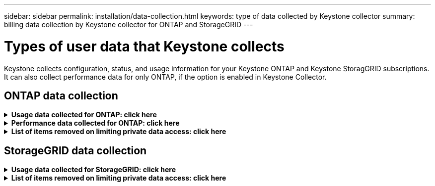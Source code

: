 ---
sidebar: sidebar
permalink: installation/data-collection.html
keywords: type of data collected by Keystone collector
summary: billing data collection by Keystone collector for ONTAP and StorageGRID
---

= Types of user data that Keystone collects
:hardbreaks:
:nofooter:
:icons: font
:linkattrs:
:imagesdir: ../media/

[.lead]
Keystone collects configuration, status, and usage information for your Keystone ONTAP and Keystone StoragGRID subscriptions. It can also collect performance data for only ONTAP, if the option is enabled in Keystone Collector.

== ONTAP data collection
.*Usage data collected for ONTAP: click here*
[%collapsible]
====
The following list is a representative sample of the capacity consumption data collected for ONTAP:

* Clusters
** ClusterUUID
** ClusterName
** SerialNumber
** Location (based on value input in ONTAP cluster)
** Contact
** Version
* Nodes
** SerialNumber
** Node name
* Volumes
** Aggregate name
** Volume Name
** VolumeInstanceUUID
** IsCloneVolume flag
** IsFlexGroupConstituent flag
** IsSpaceEnforcementLogical flag
** IsSpaceReportingLogical flag
** LogicalSpaceUsedByAfs
** PercentSnapshotSpace
** PerformanceTierInactiveUserData
**	PerformanceTierInactiveUserDataPercent
** QoSAdaptivePolicyGroup Name
** QoSPolicyGroup Name
** Size
** Used
** PhysicalUsed	
**	SizeUsedBySnapshots
**	Type
**	VolumeStyleExtended
**	Vserver name
**	IsVsRoot flag
* VServers
** VserverName
** VserverUUID
** Subtype
* Storage aggregates
**	StorageType
**	Aggregate Name
**	Aggregate UUID
*	Aggregate object stores
**	ObjectStoreName
**	ObjectStoreUUID
**	ProviderType
**	Aggregate Name
* Clone volumes
** FlexClone
** Size
** Used
** Vserver
** Type
** ParentVolume
** ParentVserver
** IsConstituent
** SplitEstimate
** State
** FlexCloneUsedPercent
*	Storage LUNs
**	LUN UUID
**  LUN Name
**	Size
**	Used
**	IsReserved flag
**	IsRequested flag
**	LogicalUnit Name
**	QoSPolicyUUID
**	QoSPolicyName
**	VolumeUUID
**	VolumeName
**	SVMUUID
**	SVM Name
* Storage volumes
** VolumeInstanceUUID
** VolumeName
** SVMName
** SVMUUID
** QoSPolicyUUID
** QoSPolicyName
** CapacityTierFootprint
** PerformanceTierFootprint
** TotalFootprint
** TieringPolicy
** IsProtected flag
** IsDestination flag
** Used
** PhysicalUsed
** CloneParentUUID
** LogicalSpaceUsedByAfs
* QoS policy groups
** PolicyGroup
** QoSPolicyUUID
** MaxThroughput
** MinThroughput
** MaxThroughputIOPS
** MaxThroughputMBps
** MinThroughputIOPS
** MinThroughputMBps
** IsShared flag
* ONTAP adaptive QoS policy groups
** QoSPolicyName
** QoSPolicyUUID
** PeakIOPS
** PeakIOPSAllocation
** AbsoluteMinIOPS
** ExpectedIOPS
** ExpectedIOPSAllocation
** BlockSize
* Footprints
** Vserver
** Volume
** TotalFootprint
** VolumeBlocksFootprintBin0
** VolumeBlocksFootprintBin1
* MetroCluster clusters
** ClusterUUID
** ClusterName
** RemoteClusterUUID
** RemoteCluserName
** LocalConfigurationState
** RemoteConfigurationState
** Mode
* Collector Observablility Metrics
**	Collection Time
**	Active IQ Unified Manager API endpoint queried
**	Response time
**	Number of records
**	AIQUMInstance IP
**	CollectorInstance ID
====

.*Performance data collected for ONTAP: click here*
[%collapsible]
====
The following list is a representative sample of the performance data collected for ONTAP:

*	Cluster Name
*	Cluster UUID
*	ObjectID
*	VolumeName
*	Volume Instance UUID
*	Vserver
*	VserverUUID
*	Node Serial
*	ONTAPVersion
*	AIQUM version
*	Aggregate
*	AggregateUUID
*	ResourceKey
*	TimeStamp
*	IOPSPerTb
*	Latency
*	ReadLatency
*	WriteMBps
*	QoSMinThroughputLatency
*	QoSNBladeLatency
*	UsedHeadRoom
*	CacheMissRatio
*	OtherLatency
*	QoSAggregateLatency
*	IOPS
*	QoSNetworkLetency
*	AvailableOps
*	WriteLatency
*	QoSCloudLatency
*	QoSClusterInterconnectLatency
*	OtherMBps
*	QoSCopLatency
*	QoSDBladeLatency
*	Utilization
*	ReadIOPS
*	MBps
*	OtherIOPS
*	QoSPolicyGroupLatency
*	ReadMBps
*	QoSSyncSnapmirrorLatency
*	WriteIOPS
====

.*List of items removed on limiting private data access: click here*
[%collapsible]
====
When the *Remove Private Data* option is enabled on Keystone Collector, the following usage information is eliminated for ONTAP. This option is enabled by default. 

*	Cluster Name
*	Cluster Location
*	Cluster Contact
*	Node Name
*	Aggregate name
*	Volume Name
*	QoSAdaptivePolicyGroup Name
*	QoSPolicyGroup Name
*	Vserver name
*	Storage LUN name
*	Aggregate Name
*	LogicalUnit Name
*	SVM Name
*	AIQUMInstance IP
*	FlexClone
*	RemoteClusterName

====

== StorageGRID data collection
.*Usage data collected for StorageGRID: click here*
[%collapsible]
====

The following list is a representative sample of the `Logical Data` collected for StorageGRID:

*	StorageGRID ID
*	Account ID
*	Account Name
*	Account Quota Bytes
*	Bucket Name
*	Bucket Object Count
*	Bucket Data Bytes

The following list is a representative sample of the `Physical Data` collected for StorageGRID:

*	StorageGRID ID
*	Node ID
*	Site ID
*	Site Name
*	Instance
*	StorageGRID storage utilization Bytes
*	StorageGRID storage utilization metadata Bytes

====

.*List of items removed on limiting private data access: click here*
[%collapsible]
====
When the *Remove Private Data* option is enabled on Keystone Collector, the following usage information is eliminated for StorageGRID. This option is enabled by default. 

* AccountName
* BucketName 
* SiteName 
* Instance/NodeName 

====


